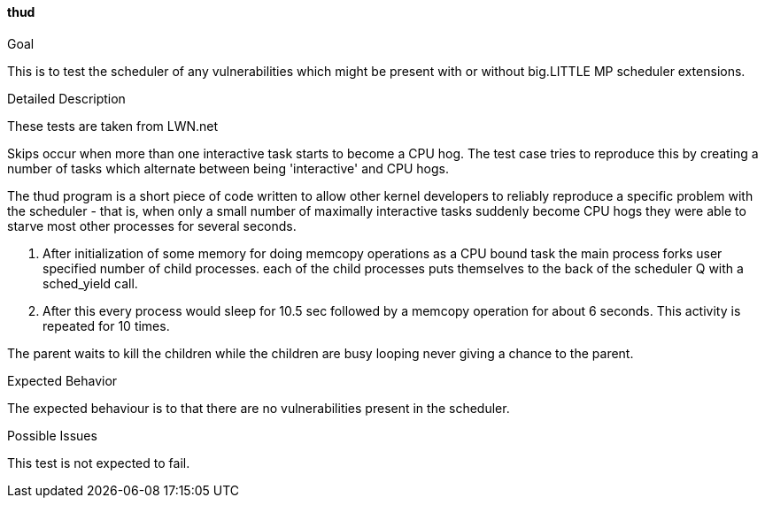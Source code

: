 [[test_thud]]
==== thud

.Goal
This is to test the scheduler of any vulnerabilities which might be present
with or without big.LITTLE MP scheduler extensions.

.Detailed Description
These tests are taken from LWN.net

Skips occur when more than one interactive task starts to become a CPU hog. The
test case tries to reproduce this by creating a number of tasks which alternate
between being 'interactive' and CPU hogs.

The thud program is a short piece of code written to allow other kernel
developers to reliably reproduce a specific problem with the scheduler - that
is, when only a small number of maximally interactive tasks suddenly become CPU
hogs they were able to starve most other processes for several seconds.

1. After initialization of some memory for doing memcopy operations as a CPU
bound task the main process forks user specified number of child processes.
each of the child processes puts themselves to the back of the scheduler Q with
a sched_yield call.

2. After this every process would sleep for 10.5 sec followed by a memcopy
operation for about 6 seconds. This activity is repeated for 10 times.

The parent waits to kill the children while the children are busy looping never
giving a chance to the parent.

.Expected Behavior
The expected behaviour is to that there are no vulnerabilities present in the
scheduler.

.Possible Issues
This test is not expected to fail.
